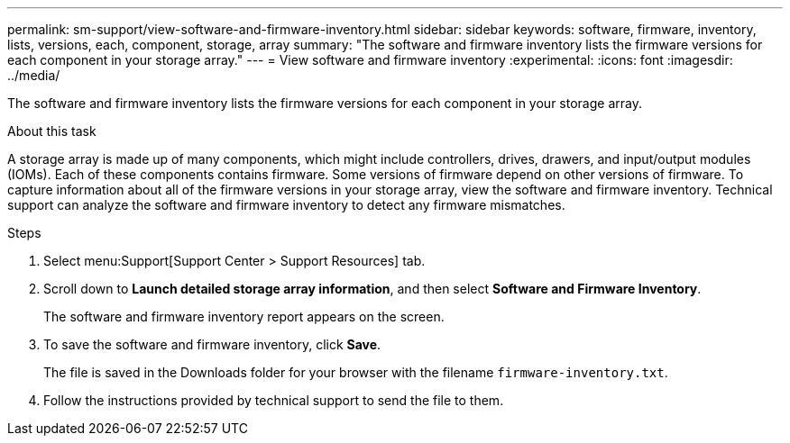 ---
permalink: sm-support/view-software-and-firmware-inventory.html
sidebar: sidebar
keywords: software, firmware, inventory, lists, versions, each, component, storage, array
summary: "The software and firmware inventory lists the firmware versions for each component in your storage array."
---
= View software and firmware inventory
:experimental:
:icons: font
:imagesdir: ../media/

[.lead]
The software and firmware inventory lists the firmware versions for each component in your storage array.

.About this task

A storage array is made up of many components, which might include controllers, drives, drawers, and input/output modules (IOMs). Each of these components contains firmware. Some versions of firmware depend on other versions of firmware. To capture information about all of the firmware versions in your storage array, view the software and firmware inventory. Technical support can analyze the software and firmware inventory to detect any firmware mismatches.

.Steps

. Select menu:Support[Support Center > Support Resources] tab.
. Scroll down to *Launch detailed storage array information*, and then select *Software and Firmware Inventory*.
+
The software and firmware inventory report appears on the screen.

. To save the software and firmware inventory, click *Save*.
+
The file is saved in the Downloads folder for your browser with the filename `firmware-inventory.txt`.

. Follow the instructions provided by technical support to send the file to them.
